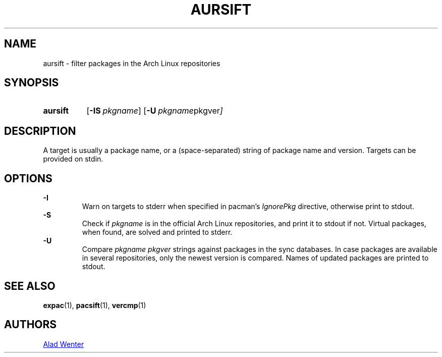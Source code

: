 .TH AURSIFT 1 2016-03-30 AURUTILS
.SH NAME
aursift \- filter packages in the Arch Linux repositories
.
.SH SYNOPSIS
.SY aursift
.OP \-IS pkgname
.OP \-U "pkgname pkgver"
.YS
.
.SH DESCRIPTION
A target is usually a package name, or a (space-separated) string of
package name and version. Targets can be provided on stdin.
.
.SH OPTIONS
.B \-I
.RS
Warn on targets to stderr when specified in pacman's \fIIgnorePkg \fR
directive, otherwise print to stdout.
.RE
.
.B \-S
.RS
Check if \fIpkgname \fRis in the official Arch Linux repositories, and
print it to stdout if not. Virtual packages, when found, are solved
and printed to stderr.
.RE
.
.B \-U
.RS
Compare \fIpkgname pkgver \fR strings against packages in the sync
databases. In case packages are available in several repositories,
only the newest version is compared. Names of updated packages are
printed to stdout.
.RE
.
.SH SEE ALSO
.BR expac (1),
.BR pacsift (1),
.BR vercmp (1)
.
.SH AUTHORS
.MT https://github.com/AladW
Alad Wenter
.ME
